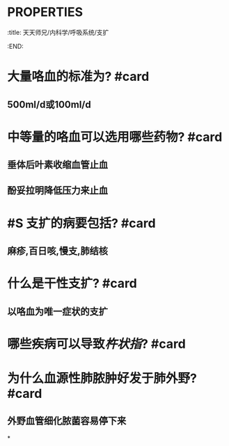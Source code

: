 * :PROPERTIES:
:title: 天天师兄/内科学/呼吸系统/支扩
:END:
* 大量咯血的标准为? #card
** 500ml/d或100ml/d
* 中等量的咯血可以选用哪些药物? #card
** 垂体后叶素收缩血管止血
** 酚妥拉明降低压力来止血
* #S 支扩的病要包括? #card
** 麻疹,百日咳,慢支,肺结核
* 什么是干性支扩? #card
** 以咯血为唯一症状的支扩
* 哪些疾病可以导致[[杵状指]]? #card
** [[file:../assets/image_1665663318075_0.png]]
* 为什么血源性肺脓肿好发于肺外野? #card
** 外野血管细化脓菌容易停下来
*
